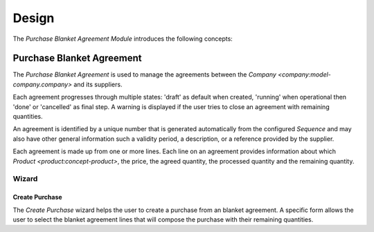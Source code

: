******
Design
******

The *Purchase Blanket Agreement Module* introduces the following concepts:

.. _model-purchase.blanket_agreement:

Purchase Blanket Agreement
==========================

The *Purchase Blanket Agreement* is used to manage the agreements between the
`Company <company:model-company.company>` and its suppliers.

Each agreement progresses through multiple states: 'draft' as default when
created, 'running' when operational then 'done' or 'cancelled' as final step.
A warning is displayed if the user tries to close an agreement with remaining
quantities.

An agreement is identified by a unique number that is generated automatically
from the configured *Sequence* and may also have other general information such
a validity period, a description, or a reference provided by the supplier.

Each agreement is made up from one or more lines.
Each line on an agreement provides information about which `Product
<product:concept-product>`, the price, the agreed quantity, the processed
quantity and the remaining quantity.

.. seealso::

   Purchase Blanket Agreements can be found by opening the main menu item:

      |Purchases --> Blanket Agreements|__ menu item.

      .. |Purchases --> Blanket Agreements| replace:: :menuselection:`Purchases --> Blanket Agreements`
      __ https://demo.tryton.org/model/purchase.blanket_agreement

Wizard
------

.. _wizard-purchase.blanket_agreement.create_purchase:

Create Purchase
^^^^^^^^^^^^^^^

The *Create Purchase* wizard helps the user to create a purchase from an
blanket agreement.
A specific form allows the user to select the blanket agreement lines that will
compose the purchase with their remaining quantities.
